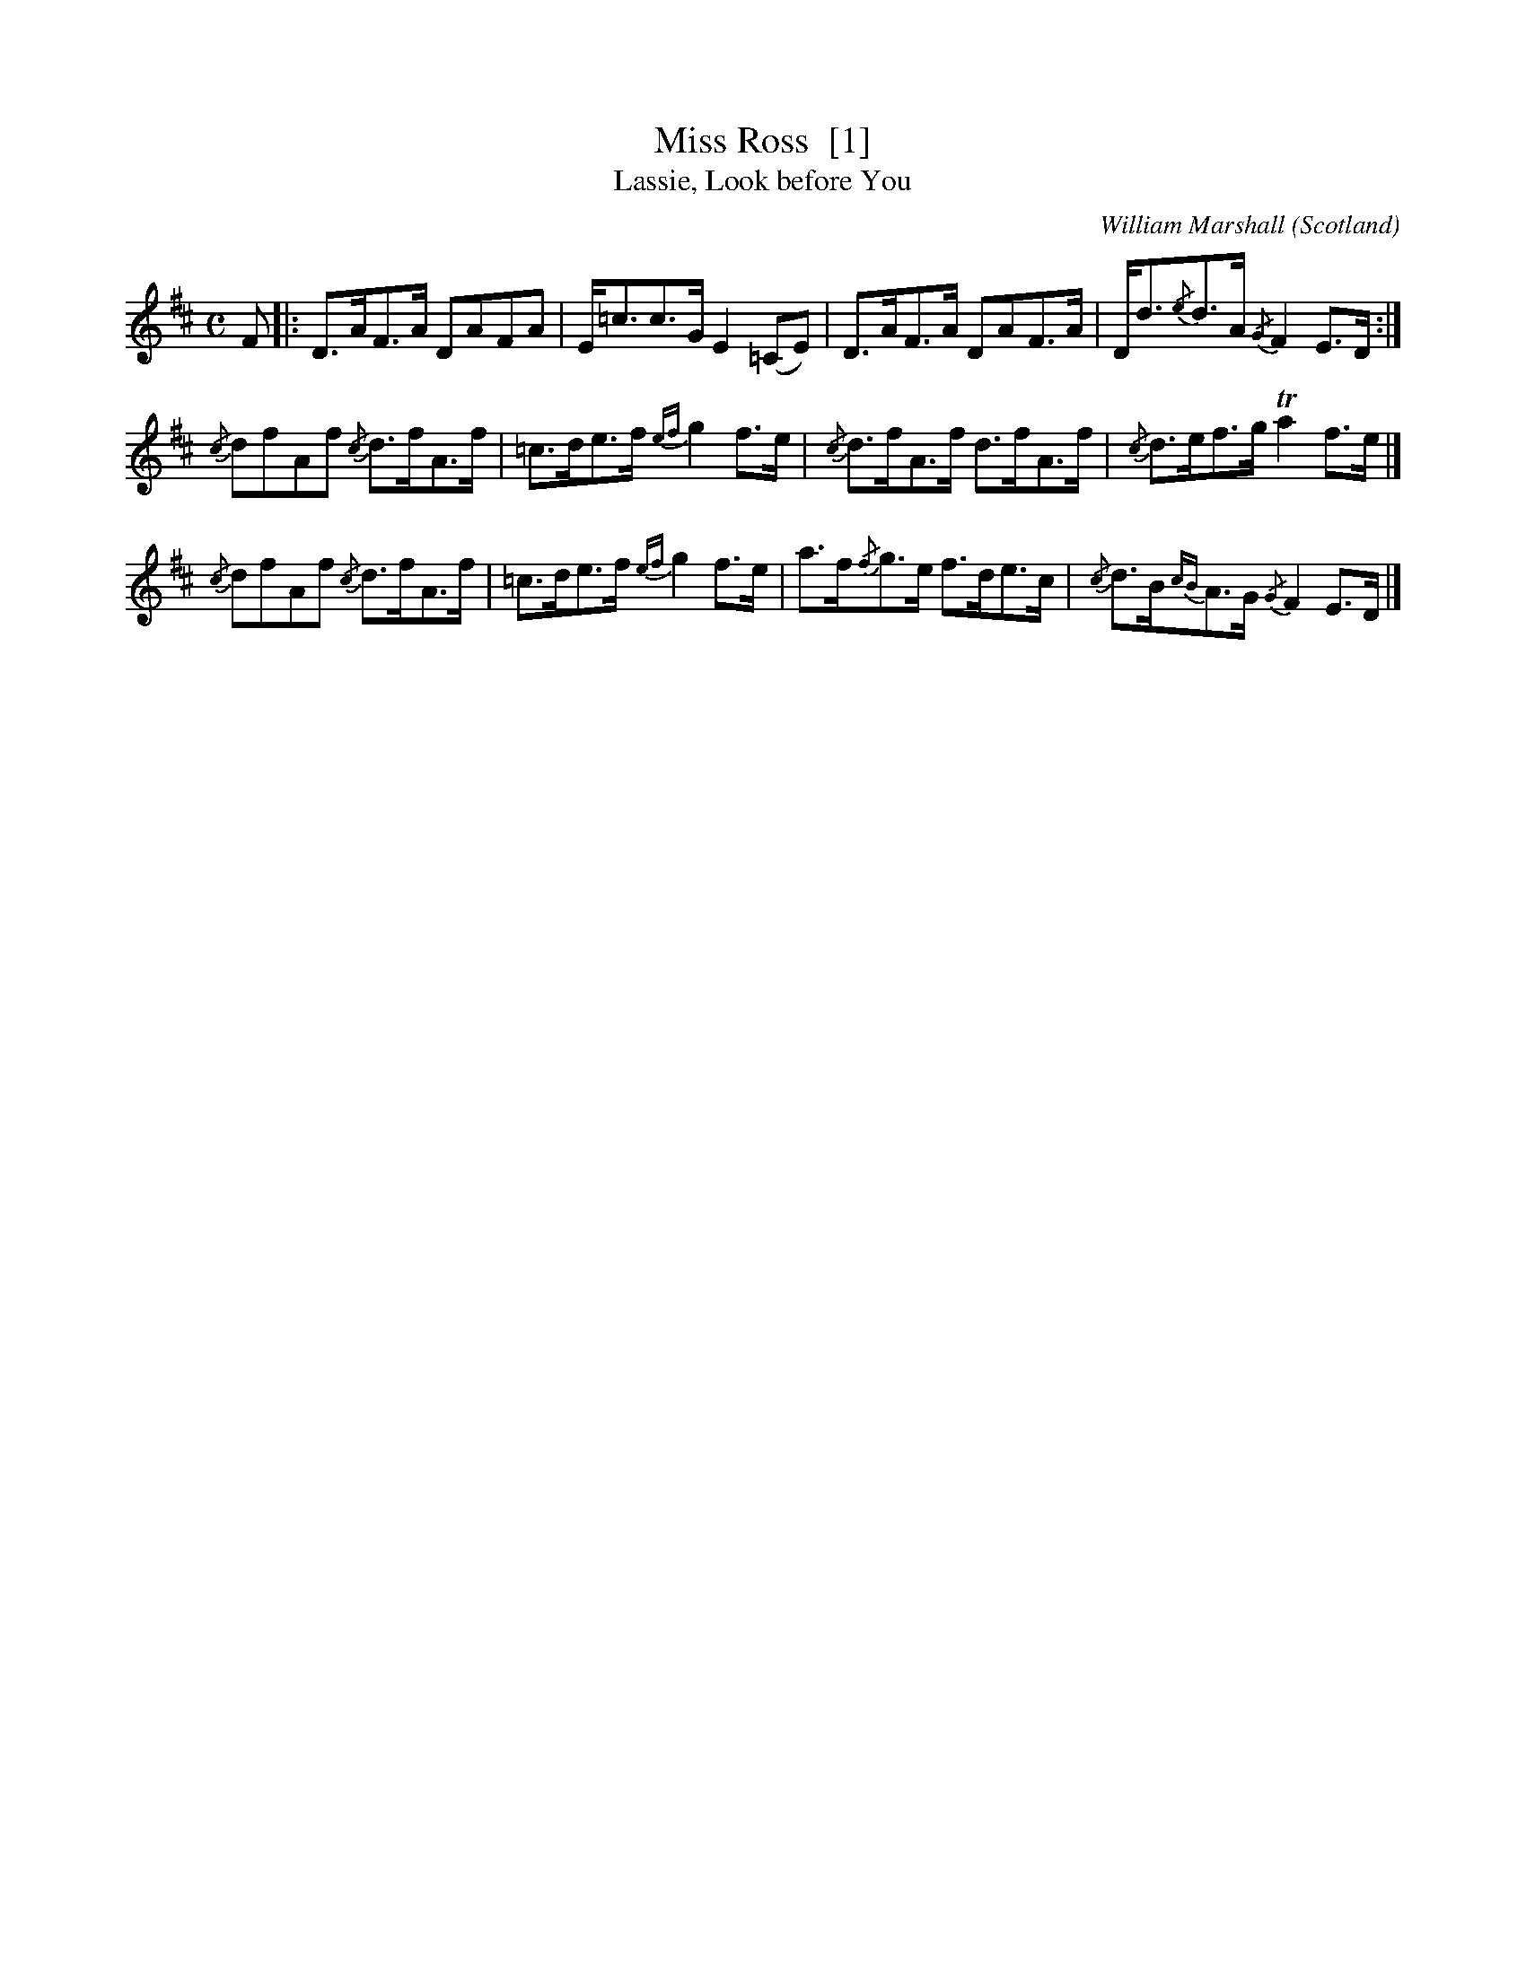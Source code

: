 X:1
T:Miss Ross  [1]
T:Lassie, Look before You
C:William Marshall
O:Scotland
B:Keith Norman MacDonald : "The Skye collection of the best reels & strathspeys extant" : 1887
Z:Ralph Palmer
R:Strathspey
M:C
L:1/8
K:D
F |:\
D>AF>A DAFA | E<=cc>G E2 (=CE) |\
D>AF>A DAF>A | D<d{/e}d>A {/G}F2 E>D :|
{/c}dfAf {/c}d>fA>f | =c>de>f {ef}g2 f>e |\
{/c}d>fA>f d>fA>f | {/c}d>ef>g Ta2 f>e |]
{/c}dfAf {/c}d>fA>f | =c>de>f {ef}g2 f>e |\
a>f{/f}g>e f>de>c | {/c}d>B{cB}A>G {/G}F2 E>D |]
